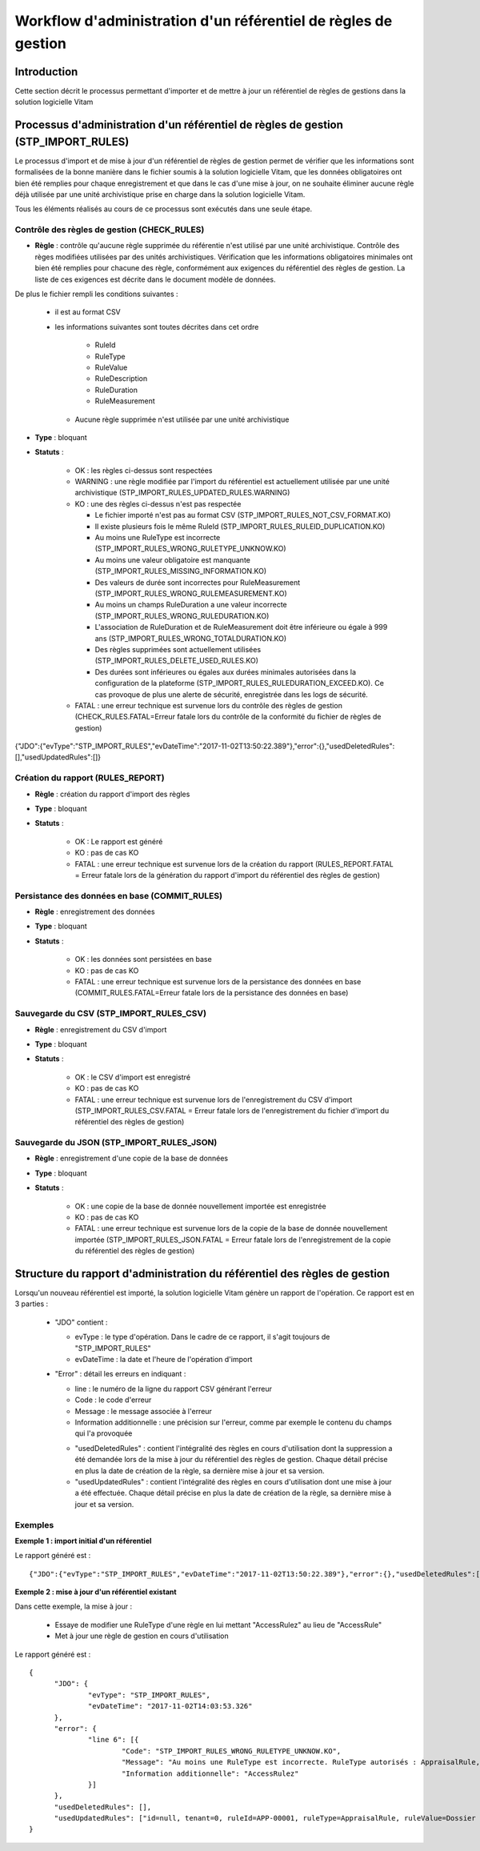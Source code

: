 Workflow d'administration d'un référentiel de règles de gestion
##################################################################

Introduction
============

Cette section décrit le processus permettant d'importer et de mettre à jour un référentiel de règles de gestions dans la solution logicielle Vitam

Processus d'administration d'un référentiel de règles de gestion (STP_IMPORT_RULES)
=============================================================================================

Le processus d'import et de mise à jour d'un référentiel de règles de gestion permet de vérifier que les informations sont formalisées de la bonne manière dans le fichier soumis à la solution logicielle Vitam, que les données obligatoires ont bien été remplies pour chaque enregistrement et que dans le cas d'une mise à jour, on ne souhaite éliminer aucune règle déjà utilisée par une unité archivistique prise en charge dans la solution logicielle Vitam.

Tous les éléments réalisés au cours de ce processus sont exécutés dans une seule étape.

Contrôle des règles de gestion (CHECK_RULES)
--------------------------------------------

+ **Règle** : contrôle qu'aucune règle supprimée du référentie n'est utilisé par une unité archivistique. Contrôle des règes modifiées utilisées par des unités archivistiques. Vérification que les informations obligatoires minimales ont bien été remplies pour chacune des règle, conformément aux exigences du référentiel des règles de gestion. La liste de ces exigences est décrite dans le document modèle de données.

De plus le fichier rempli les conditions suivantes :

  * il est au format CSV
  * les informations suivantes sont toutes décrites dans cet ordre

      - RuleId
      - RuleType
      - RuleValue
      - RuleDescription
      - RuleDuration
      - RuleMeasurement

    * Aucune règle supprimée n'est utilisée par une unité archivistique

+ **Type** : bloquant

+ **Statuts** :

    - OK : les règles ci-dessus sont respectées

    - WARNING : une règle modifiée par l'import du référentiel est actuellement utilisée par une unité archivistique (STP_IMPORT_RULES_UPDATED_RULES.WARNING)

    - KO : une des règles ci-dessus n'est pas respectée

      * Le fichier importé n'est pas au format CSV (STP_IMPORT_RULES_NOT_CSV_FORMAT.KO)
      * Il existe plusieurs fois le même RuleId (STP_IMPORT_RULES_RULEID_DUPLICATION.KO)
      * Au moins une RuleType est incorrecte (STP_IMPORT_RULES_WRONG_RULETYPE_UNKNOW.KO)
      * Au moins une valeur obligatoire est manquante (STP_IMPORT_RULES_MISSING_INFORMATION.KO)
      * Des valeurs de durée sont incorrectes pour RuleMeasurement (STP_IMPORT_RULES_WRONG_RULEMEASUREMENT.KO)
      * Au moins un champs RuleDuration a une valeur incorrecte (STP_IMPORT_RULES_WRONG_RULEDURATION.KO)
      * L'association de RuleDuration et de RuleMeasurement doit être  inférieure ou égale à 999 ans (STP_IMPORT_RULES_WRONG_TOTALDURATION.KO)
      * Des règles supprimées sont actuellement utilisées (STP_IMPORT_RULES_DELETE_USED_RULES.KO)
      * Des durées sont inférieures ou égales aux durées minimales autorisées dans la configuration de la plateforme (STP_IMPORT_RULES_RULEDURATION_EXCEED.KO). Ce cas provoque de plus une alerte de sécurité, enregistrée dans les logs de sécurité.

    - FATAL : une erreur technique est survenue lors du contrôle des règles de gestion (CHECK_RULES.FATAL=Erreur fatale lors du contrôle de la conformité du fichier de règles de gestion)


{"JDO":{"evType":"STP_IMPORT_RULES","evDateTime":"2017-11-02T13:50:22.389"},"error":{},"usedDeletedRules":[],"usedUpdatedRules":[]}

Création du rapport (RULES_REPORT)
-----------------------------------

+ **Règle** : création du rapport d'import des règles

+ **Type** : bloquant

+ **Statuts** :

    - OK : Le rapport est généré

    - KO : pas de cas KO

    - FATAL : une erreur technique est survenue lors de la création du rapport (RULES_REPORT.FATAL = Erreur fatale lors de la génération du rapport d'import du référentiel des règles de gestion)

Persistance des données en base (COMMIT_RULES)
----------------------------------------------

+ **Règle** : enregistrement des données

+ **Type** : bloquant

+ **Statuts** :

    - OK : les données sont persistées en base

    - KO : pas de cas KO

    - FATAL : une erreur technique est survenue lors de la persistance des données en base (COMMIT_RULES.FATAL=Erreur fatale lors de la persistance des données en base)

Sauvegarde du CSV (STP_IMPORT_RULES_CSV)
----------------------------------------

+ **Règle** : enregistrement du CSV d'import

+ **Type** : bloquant

+ **Statuts** :

    - OK : le CSV d'import est enregistré

    - KO : pas de cas KO

    - FATAL : une erreur technique est survenue lors de l'enregistrement du CSV d'import (STP_IMPORT_RULES_CSV.FATAL = Erreur fatale lors de l'enregistrement du fichier d'import du référentiel des règles de gestion)

Sauvegarde du JSON (STP_IMPORT_RULES_JSON)
------------------------------------------

+ **Règle** : enregistrement d'une copie de la base de données

+ **Type** : bloquant

+ **Statuts** :

    - OK : une copie de la base de donnée nouvellement importée est enregistrée

    - KO : pas de cas KO

    - FATAL : une erreur technique est survenue lors de la copie de la base de donnée nouvellement importée (STP_IMPORT_RULES_JSON.FATAL = Erreur fatale lors de l'enregistrement de la copie du référentiel des règles de gestion)


Structure du rapport d'administration du référentiel des règles de gestion
===========================================================================

Lorsqu'un nouveau référentiel est importé, la solution logicielle Vitam génère un rapport de l'opération. Ce rapport est en 3 parties :

  - "JDO" contient :

    * evType : le type d'opération. Dans le cadre de ce rapport, il s'agit toujours de "STP_IMPORT_RULES"
    * evDateTime : la date et l'heure de l'opération d'import

  - "Error" : détail les erreurs en indiquant :

    * line : le numéro de la ligne du rapport CSV générant l'erreur
    * Code : le code d'erreur
    * Message : le message associée à l'erreur
    * Information additionnelle : une précision sur l'erreur, comme par exemple le contenu du champs qui l'a provoquée

    - "usedDeletedRules" : contient l'intégralité des règles en cours d'utilisation dont la suppression a été demandée lors de la mise à jour du référentiel des règles de gestion. Chaque détail précise en plus la date de création de la règle, sa dernière mise à jour et sa version.
    - "usedUpdatedRules" : contient l'intégralité des règles en cours d'utilisation dont une mise à jour a été effectuée. Chaque détail précise en plus la date de création de la règle, sa dernière mise à jour et sa version.

Exemples
-------------

**Exemple 1 : import initial d'un référentiel**

Le rapport généré est :

::

  {"JDO":{"evType":"STP_IMPORT_RULES","evDateTime":"2017-11-02T13:50:22.389"},"error":{},"usedDeletedRules":[],"usedUpdatedRules":[]}


**Exemple 2 : mise à jour d'un référentiel existant**

Dans cette exemple, la mise à jour :

  - Essaye de modifier une RuleType d'une règle en lui mettant "AccessRulez" au lieu de "AccessRule"
  - Met à jour une règle de gestion en cours d'utilisation

Le rapport généré est :

::

  {
  	"JDO": {
  		"evType": "STP_IMPORT_RULES",
  		"evDateTime": "2017-11-02T14:03:53.326"
  	},
  	"error": {
  		"line 6": [{
  			"Code": "STP_IMPORT_RULES_WRONG_RULETYPE_UNKNOW.KO",
  			"Message": "Au moins une RuleType est incorrecte. RuleType autorisés : AppraisalRule, AccessRule, StorageRule, DisseminationRule, ReuseRule, ClassificationRule",
  			"Information additionnelle": "AccessRulez"
  		}]
  	},
  	"usedDeletedRules": [],
  	"usedUpdatedRules": ["id=null, tenant=0, ruleId=APP-00001, ruleType=AppraisalRule, ruleValue=Dossier individuel d’agent civil, ruleDescription=Durée de conservation des dossiers individuels d’agents. L’échéance est calculée à partir de la date de naissance de l’agent, ruleDuration=70, ruleMeasurement=YEAR, creationDate=2017-11-02T14:03:52.374, updateDate=2017-11-02T14:03:52.374, version=0"]
  }
